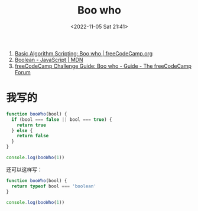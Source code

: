 #+TITLE: Boo who
#+DATE: <2022-11-05 Sat 21:41>
#+TAGS[]: 技术 Algorithm

1. [[https://www.freecodecamp.org/learn/javascript-algorithms-and-data-structures/basic-algorithm-scripting/boo-who][Basic Algorithm Scripting: Boo who | freeCodeCamp.org]]
2. [[https://developer.mozilla.org/en-US/docs/Web/JavaScript/Reference/Global_Objects/Boolean][Boolean - JavaScript | MDN]]
3. [[https://forum.freecodecamp.org/t/freecodecamp-challenge-guide-boo-who/16000][freeCodeCamp Challenge Guide: Boo who - Guide - The freeCodeCamp Forum]]

* 我写的

#+BEGIN_SRC js
function booWho(bool) {
  if (bool === false || bool === true) {
    return true
  } else {
    return false
  }
}

console.log(booWho(1))
#+END_SRC

还可以这样写：

#+BEGIN_SRC js
function booWho(bool) {
  return typeof bool === 'boolean'
}

console.log(booWho(1))
#+END_SRC
